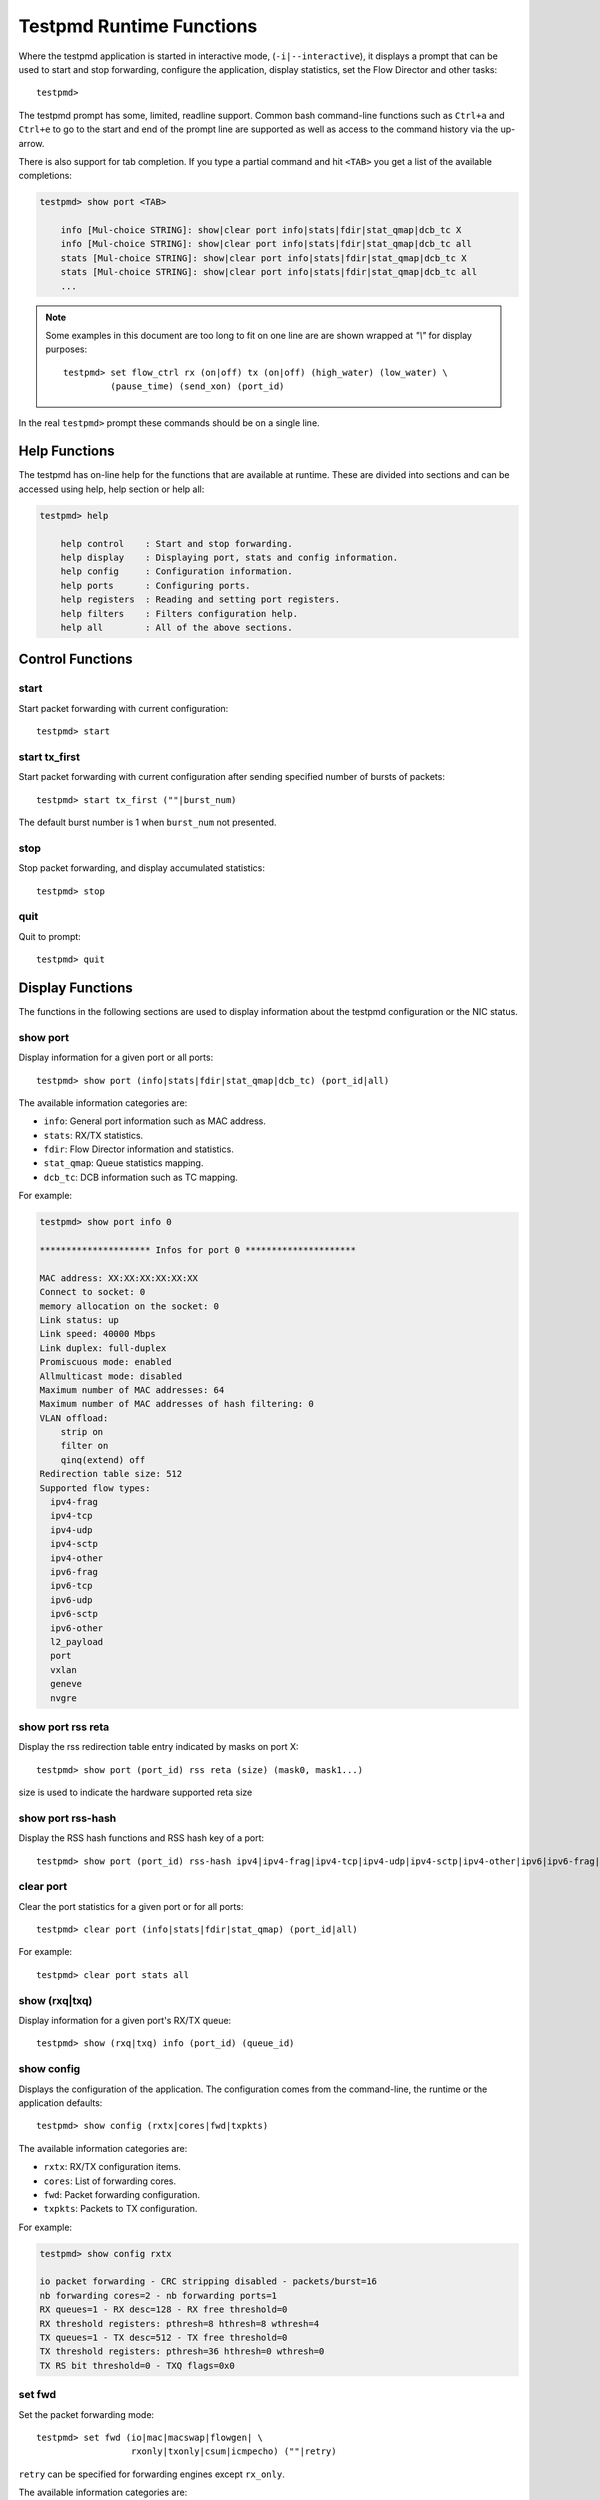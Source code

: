 ..  BSD LICENSE
    Copyright(c) 2010-2015 Intel Corporation. All rights reserved.
    All rights reserved.

    Redistribution and use in source and binary forms, with or without
    modification, are permitted provided that the following conditions
    are met:

    * Redistributions of source code must retain the above copyright
    notice, this list of conditions and the following disclaimer.
    * Redistributions in binary form must reproduce the above copyright
    notice, this list of conditions and the following disclaimer in
    the documentation and/or other materials provided with the
    distribution.
    * Neither the name of Intel Corporation nor the names of its
    contributors may be used to endorse or promote products derived
    from this software without specific prior written permission.

    THIS SOFTWARE IS PROVIDED BY THE COPYRIGHT HOLDERS AND CONTRIBUTORS
    "AS IS" AND ANY EXPRESS OR IMPLIED WARRANTIES, INCLUDING, BUT NOT
    LIMITED TO, THE IMPLIED WARRANTIES OF MERCHANTABILITY AND FITNESS FOR
    A PARTICULAR PURPOSE ARE DISCLAIMED. IN NO EVENT SHALL THE COPYRIGHT
    OWNER OR CONTRIBUTORS BE LIABLE FOR ANY DIRECT, INDIRECT, INCIDENTAL,
    SPECIAL, EXEMPLARY, OR CONSEQUENTIAL DAMAGES (INCLUDING, BUT NOT
    LIMITED TO, PROCUREMENT OF SUBSTITUTE GOODS OR SERVICES; LOSS OF USE,
    DATA, OR PROFITS; OR BUSINESS INTERRUPTION) HOWEVER CAUSED AND ON ANY
    THEORY OF LIABILITY, WHETHER IN CONTRACT, STRICT LIABILITY, OR TORT
    (INCLUDING NEGLIGENCE OR OTHERWISE) ARISING IN ANY WAY OUT OF THE USE
    OF THIS SOFTWARE, EVEN IF ADVISED OF THE POSSIBILITY OF SUCH DAMAGE.

.. _testpmd_runtime:

Testpmd Runtime Functions
=========================

Where the testpmd application is started in interactive mode, (``-i|--interactive``),
it displays a prompt that can be used to start and stop forwarding,
configure the application, display statistics, set the Flow Director and other tasks::

   testpmd>

The testpmd prompt has some, limited, readline support.
Common bash command-line functions such as ``Ctrl+a`` and ``Ctrl+e`` to go to the start and end of the prompt line are supported
as well as access to the command history via the up-arrow.

There is also support for tab completion.
If you type a partial command and hit ``<TAB>`` you get a list of the available completions:

.. code-block:: console

   testpmd> show port <TAB>

       info [Mul-choice STRING]: show|clear port info|stats|fdir|stat_qmap|dcb_tc X
       info [Mul-choice STRING]: show|clear port info|stats|fdir|stat_qmap|dcb_tc all
       stats [Mul-choice STRING]: show|clear port info|stats|fdir|stat_qmap|dcb_tc X
       stats [Mul-choice STRING]: show|clear port info|stats|fdir|stat_qmap|dcb_tc all
       ...


.. note::

   Some examples in this document are too long to fit on one line are are shown wrapped at `"\\"` for display purposes::

      testpmd> set flow_ctrl rx (on|off) tx (on|off) (high_water) (low_water) \
               (pause_time) (send_xon) (port_id)

In the real ``testpmd>`` prompt these commands should be on a single line.

Help Functions
--------------

The testpmd has on-line help for the functions that are available at runtime.
These are divided into sections and can be accessed using help, help section or help all:

.. code-block:: console

   testpmd> help

       help control    : Start and stop forwarding.
       help display    : Displaying port, stats and config information.
       help config     : Configuration information.
       help ports      : Configuring ports.
       help registers  : Reading and setting port registers.
       help filters    : Filters configuration help.
       help all        : All of the above sections.


Control Functions
-----------------

start
~~~~~

Start packet forwarding with current configuration::

   testpmd> start

start tx_first
~~~~~~~~~~~~~~

Start packet forwarding with current configuration after sending specified number of bursts of packets::

   testpmd> start tx_first (""|burst_num)

The default burst number is 1 when ``burst_num`` not presented.

stop
~~~~

Stop packet forwarding, and display accumulated statistics::

   testpmd> stop

quit
~~~~

Quit to prompt::

   testpmd> quit


Display Functions
-----------------

The functions in the following sections are used to display information about the
testpmd configuration or the NIC status.

show port
~~~~~~~~~

Display information for a given port or all ports::

   testpmd> show port (info|stats|fdir|stat_qmap|dcb_tc) (port_id|all)

The available information categories are:

* ``info``: General port information such as MAC address.

* ``stats``: RX/TX statistics.

* ``fdir``: Flow Director information and statistics.

* ``stat_qmap``: Queue statistics mapping.

* ``dcb_tc``: DCB information such as TC mapping.

For example:

.. code-block:: console

   testpmd> show port info 0

   ********************* Infos for port 0 *********************

   MAC address: XX:XX:XX:XX:XX:XX
   Connect to socket: 0
   memory allocation on the socket: 0
   Link status: up
   Link speed: 40000 Mbps
   Link duplex: full-duplex
   Promiscuous mode: enabled
   Allmulticast mode: disabled
   Maximum number of MAC addresses: 64
   Maximum number of MAC addresses of hash filtering: 0
   VLAN offload:
       strip on
       filter on
       qinq(extend) off
   Redirection table size: 512
   Supported flow types:
     ipv4-frag
     ipv4-tcp
     ipv4-udp
     ipv4-sctp
     ipv4-other
     ipv6-frag
     ipv6-tcp
     ipv6-udp
     ipv6-sctp
     ipv6-other
     l2_payload
     port
     vxlan
     geneve
     nvgre

show port rss reta
~~~~~~~~~~~~~~~~~~

Display the rss redirection table entry indicated by masks on port X::

   testpmd> show port (port_id) rss reta (size) (mask0, mask1...)

size is used to indicate the hardware supported reta size

show port rss-hash
~~~~~~~~~~~~~~~~~~

Display the RSS hash functions and RSS hash key of a port::

   testpmd> show port (port_id) rss-hash ipv4|ipv4-frag|ipv4-tcp|ipv4-udp|ipv4-sctp|ipv4-other|ipv6|ipv6-frag|ipv6-tcp|ipv6-udp|ipv6-sctp|ipv6-other|l2-payload|ipv6-ex|ipv6-tcp-ex|ipv6-udp-ex [key]

clear port
~~~~~~~~~~

Clear the port statistics for a given port or for all ports::

   testpmd> clear port (info|stats|fdir|stat_qmap) (port_id|all)

For example::

   testpmd> clear port stats all

show (rxq|txq)
~~~~~~~~~~~~~~

Display information for a given port's RX/TX queue::

   testpmd> show (rxq|txq) info (port_id) (queue_id)

show config
~~~~~~~~~~~

Displays the configuration of the application.
The configuration comes from the command-line, the runtime or the application defaults::

   testpmd> show config (rxtx|cores|fwd|txpkts)

The available information categories are:

* ``rxtx``: RX/TX configuration items.

* ``cores``: List of forwarding cores.

* ``fwd``: Packet forwarding configuration.

* ``txpkts``: Packets to TX configuration.

For example:

.. code-block:: console

   testpmd> show config rxtx

   io packet forwarding - CRC stripping disabled - packets/burst=16
   nb forwarding cores=2 - nb forwarding ports=1
   RX queues=1 - RX desc=128 - RX free threshold=0
   RX threshold registers: pthresh=8 hthresh=8 wthresh=4
   TX queues=1 - TX desc=512 - TX free threshold=0
   TX threshold registers: pthresh=36 hthresh=0 wthresh=0
   TX RS bit threshold=0 - TXQ flags=0x0

set fwd
~~~~~~~

Set the packet forwarding mode::

   testpmd> set fwd (io|mac|macswap|flowgen| \
                     rxonly|txonly|csum|icmpecho) (""|retry)

``retry`` can be specified for forwarding engines except ``rx_only``.

The available information categories are:

* ``io``: Forwards packets "as-is" in I/O mode.
  This is the fastest possible forwarding operation as it does not access packets data.
  This is the default mode.

* ``mac``: Changes the source and the destination Ethernet addresses of packets before forwarding them.

* ``macswap``: MAC swap forwarding mode.
  Swaps the source and the destination Ethernet addresses of packets before forwarding them.

* ``flowgen``: Multi-flow generation mode.
  Originates a number of flows (with varying destination IP addresses), and terminate receive traffic.

* ``rxonly``: Receives packets but doesn't transmit them.

* ``txonly``: Generates and transmits packets without receiving any.

* ``csum``: Changes the checksum field with hardware or software methods depending on the offload flags on the packet.

* ``icmpecho``: Receives a burst of packets, lookup for IMCP echo requests and, if any, send back ICMP echo replies.

* ``ieee1588``: Demonstrate L2 IEEE1588 V2 PTP timestamping for RX and TX. Requires ``CONFIG_RTE_LIBRTE_IEEE1588=y``.

Note: TX timestamping is only available in the "Full Featured" TX path. To force ``testpmd`` into this mode set ``--txqflags=0``.

Example::

   testpmd> set fwd rxonly

   Set rxonly packet forwarding mode


read rxd
~~~~~~~~

Display an RX descriptor for a port RX queue::

   testpmd> read rxd (port_id) (queue_id) (rxd_id)

For example::

   testpmd> read rxd 0 0 4
        0x0000000B - 0x001D0180 / 0x0000000B - 0x001D0180

read txd
~~~~~~~~

Display a TX descriptor for a port TX queue::

   testpmd> read txd (port_id) (queue_id) (txd_id)

For example::

   testpmd> read txd 0 0 4
        0x00000001 - 0x24C3C440 / 0x000F0000 - 0x2330003C


Configuration Functions
-----------------------

The testpmd application can be configured from the runtime as well as from the command-line.

This section details the available configuration functions that are available.

.. note::

   Configuration changes only become active when forwarding is started/restarted.

set default
~~~~~~~~~~~

Reset forwarding to the default configuration::

   testpmd> set default

set verbose
~~~~~~~~~~~

Set the debug verbosity level::

   testpmd> set verbose (level)

Currently the only available levels are 0 (silent except for error) and 1 (fully verbose).

set nbport
~~~~~~~~~~

Set the number of ports used by the application:

set nbport (num)

This is equivalent to the ``--nb-ports`` command-line option.

set nbcore
~~~~~~~~~~

Set the number of cores used by the application::

   testpmd> set nbcore (num)

This is equivalent to the ``--nb-cores`` command-line option.

.. note::

   The number of cores used must not be greater than number of ports used multiplied by the number of queues per port.

set coremask
~~~~~~~~~~~~

Set the forwarding cores hexadecimal mask::

   testpmd> set coremask (mask)

This is equivalent to the ``--coremask`` command-line option.

.. note::

   The master lcore is reserved for command line parsing only and cannot be masked on for packet forwarding.

set portmask
~~~~~~~~~~~~

Set the forwarding ports hexadecimal mask::

   testpmd> set portmask (mask)

This is equivalent to the ``--portmask`` command-line option.

set burst
~~~~~~~~~

Set number of packets per burst::

   testpmd> set burst (num)

This is equivalent to the ``--burst command-line`` option.

When retry is enabled, the transmit delay time and number of retries can also be set::

   testpmd> set burst tx delay (microseconds) retry (num)

set txpkts
~~~~~~~~~~

Set the length of each segment of the TX-ONLY packets::

   testpmd> set txpkts (x[,y]*)

Where x[,y]* represents a CSV list of values, without white space.

set txsplit
~~~~~~~~~~~

Set the split policy for the TX packets, applicable for TX-ONLY and CSUM forwarding modes::

   testpmd> set txsplit (off|on|rand)

Where:

* ``off`` disable packet copy & split for CSUM mode.

* ``on`` split outgoing packet into multiple segments. Size of each segment
  and number of segments per packet is determined by ``set txpkts`` command
  (see above).

* ``rand`` same as 'on', but number of segments per each packet is a random value between 1 and total number of segments.

set corelist
~~~~~~~~~~~~

Set the list of forwarding cores::

   testpmd> set corelist (x[,y]*)

For example, to change the forwarding cores:

.. code-block:: console

   testpmd> set corelist 3,1
   testpmd> show config fwd

   io packet forwarding - ports=2 - cores=2 - streams=2 - NUMA support disabled
   Logical Core 3 (socket 0) forwards packets on 1 streams:
   RX P=0/Q=0 (socket 0) -> TX P=1/Q=0 (socket 0) peer=02:00:00:00:00:01
   Logical Core 1 (socket 0) forwards packets on 1 streams:
   RX P=1/Q=0 (socket 0) -> TX P=0/Q=0 (socket 0) peer=02:00:00:00:00:00

.. note::

   The cores are used in the same order as specified on the command line.

set portlist
~~~~~~~~~~~~

Set the list of forwarding ports::

   testpmd> set portlist (x[,y]*)

For example, to change the port forwarding:

.. code-block:: console

   testpmd> set portlist 0,2,1,3
   testpmd> show config fwd

   io packet forwarding - ports=4 - cores=1 - streams=4
   Logical Core 3 (socket 0) forwards packets on 4 streams:
   RX P=0/Q=0 (socket 0) -> TX P=2/Q=0 (socket 0) peer=02:00:00:00:00:01
   RX P=2/Q=0 (socket 0) -> TX P=0/Q=0 (socket 0) peer=02:00:00:00:00:00
   RX P=1/Q=0 (socket 0) -> TX P=3/Q=0 (socket 0) peer=02:00:00:00:00:03
   RX P=3/Q=0 (socket 0) -> TX P=1/Q=0 (socket 0) peer=02:00:00:00:00:02

vlan set strip
~~~~~~~~~~~~~~

Set the VLAN strip on a port::

   testpmd> vlan set strip (on|off) (port_id)

vlan set stripq
~~~~~~~~~~~~~~~

Set the VLAN strip for a queue on a port::

   testpmd> vlan set stripq (on|off) (port_id,queue_id)

vlan set filter
~~~~~~~~~~~~~~~

Set the VLAN filter on a port::

   testpmd> vlan set filter (on|off) (port_id)

vlan set qinq
~~~~~~~~~~~~~

Set the VLAN QinQ (extended queue in queue) on for a port::

   testpmd> vlan set qinq (on|off) (port_id)

vlan set tpid
~~~~~~~~~~~~~

Set the inner or outer VLAN TPID for packet filtering on a port::

   testpmd> vlan set (inner|outer) tpid (value) (port_id)

.. note::

   TPID value must be a 16-bit number (value <= 65536).

rx_vlan add
~~~~~~~~~~~

Add a VLAN ID, or all identifiers, to the set of VLAN identifiers filtered by port ID::

   testpmd> rx_vlan add (vlan_id|all) (port_id)

.. note::

   VLAN filter must be set on that port. VLAN ID < 4096.
   Depending on the NIC used, number of vlan_ids may be limited to the maximum entries
   in VFTA table. This is important if enabling all vlan_ids.

rx_vlan rm
~~~~~~~~~~

Remove a VLAN ID, or all identifiers, from the set of VLAN identifiers filtered by port ID::

   testpmd> rx_vlan rm (vlan_id|all) (port_id)

rx_vlan add (for VF)
~~~~~~~~~~~~~~~~~~~~

Add a VLAN ID, to the set of VLAN identifiers filtered for VF(s) for port ID::

   testpmd> rx_vlan add (vlan_id) port (port_id) vf (vf_mask)

rx_vlan rm (for VF)
~~~~~~~~~~~~~~~~~~~

Remove a VLAN ID, from the set of VLAN identifiers filtered for VF(s) for port ID::

   testpmd> rx_vlan rm (vlan_id) port (port_id) vf (vf_mask)

tunnel_filter add
~~~~~~~~~~~~~~~~~

Add a tunnel filter on a port::

   testpmd> tunnel_filter add (port_id) (outer_mac) (inner_mac) (ip_addr) \
            (inner_vlan) (vxlan|nvgre|ipingre) (imac-ivlan|imac-ivlan-tenid|\
            imac-tenid|imac|omac-imac-tenid|oip|iip) (tenant_id) (queue_id)

The available information categories are:

* ``vxlan``: Set tunnel type as VXLAN.

* ``nvgre``: Set tunnel type as NVGRE.

* ``ipingre``: Set tunnel type as IP-in-GRE.

* ``imac-ivlan``: Set filter type as Inner MAC and VLAN.

* ``imac-ivlan-tenid``: Set filter type as Inner MAC, VLAN and tenant ID.

* ``imac-tenid``: Set filter type as Inner MAC and tenant ID.

* ``imac``: Set filter type as Inner MAC.

* ``omac-imac-tenid``: Set filter type as Outer MAC, Inner MAC and tenant ID.

* ``oip``: Set filter type as Outer IP.

* ``iip``: Set filter type as Inner IP.

Example::

   testpmd> tunnel_filter add 0 68:05:CA:28:09:82 00:00:00:00:00:00 \
            192.168.2.2 0 ipingre oip 1 1

   Set an IP-in-GRE tunnel on port 0, and the filter type is Outer IP.

tunnel_filter remove
~~~~~~~~~~~~~~~~~~~~

Remove a tunnel filter on a port::

   testpmd> tunnel_filter rm (port_id) (outer_mac) (inner_mac) (ip_addr) \
            (inner_vlan) (vxlan|nvgre|ipingre) (imac-ivlan|imac-ivlan-tenid|\
            imac-tenid|imac|omac-imac-tenid|oip|iip) (tenant_id) (queue_id)

rx_vxlan_port add
~~~~~~~~~~~~~~~~~

Add an UDP port for VXLAN packet filter on a port::

   testpmd> rx_vxlan_port add (udp_port) (port_id)

rx_vxlan_port remove
~~~~~~~~~~~~~~~~~~~~

Remove an UDP port for VXLAN packet filter on a port::

   testpmd> rx_vxlan_port rm (udp_port) (port_id)

tx_vlan set
~~~~~~~~~~~

Set hardware insertion of VLAN IDs in packets sent on a port::

   testpmd> tx_vlan set (port_id) vlan_id[, vlan_id_outer]

For example, set a single VLAN ID (5) insertion on port 0::

   tx_vlan set 0 5

Or, set double VLAN ID (inner: 2, outer: 3) insertion on port 1::

   tx_vlan set 1 2 3


tx_vlan set pvid
~~~~~~~~~~~~~~~~

Set port based hardware insertion of VLAN ID in packets sent on a port::

   testpmd> tx_vlan set pvid (port_id) (vlan_id) (on|off)

tx_vlan reset
~~~~~~~~~~~~~

Disable hardware insertion of a VLAN header in packets sent on a port::

   testpmd> tx_vlan reset (port_id)

csum set
~~~~~~~~

Select hardware or software calculation of the checksum when
transmitting a packet using the ``csum`` forwarding engine::

   testpmd> csum set (ip|udp|tcp|sctp|outer-ip) (hw|sw) (port_id)

Where:

* ``ip|udp|tcp|sctp`` always relate to  the inner layer.

* ``outer-ip`` relates to the outer IP layer (only for IPv4) in the case where the packet is recognized
  as a tunnel packet by the forwarding engine (vxlan, gre and ipip are
  supported). See also the ``csum parse-tunnel`` command.

.. note::

   Check the NIC Datasheet for hardware limits.

csum parse-tunnel
~~~~~~~~~~~~~~~~~

Define how tunneled packets should be handled by the csum forward
engine::

   testpmd> csum parse-tunnel (on|off) (tx_port_id)

If enabled, the csum forward engine will try to recognize supported
tunnel headers (vxlan, gre, ipip).

If disabled, treat tunnel packets as non-tunneled packets (a inner
header is handled as a packet payload).

.. note::

   The port argument is the TX port like in the ``csum set`` command.

Example:

Consider a packet in packet like the following::

   eth_out/ipv4_out/udp_out/vxlan/eth_in/ipv4_in/tcp_in

* If parse-tunnel is enabled, the ``ip|udp|tcp|sctp`` parameters of ``csum set``
  command relate to the inner headers (here ``ipv4_in`` and ``tcp_in``), and the
  ``outer-ip parameter`` relates to the outer headers (here ``ipv4_out``).

* If parse-tunnel is disabled, the ``ip|udp|tcp|sctp`` parameters of ``csum  set``
   command relate to the outer headers, here ``ipv4_out`` and ``udp_out``.

csum show
~~~~~~~~~

Display tx checksum offload configuration::

   testpmd> csum show (port_id)

tso set
~~~~~~~

Enable TCP Segmentation Offload (TSO) in the ``csum`` forwarding engine::

   testpmd> tso set (segsize) (port_id)

.. note::

   Check the NIC datasheet for hardware limits.

tso show
~~~~~~~~

Display the status of TCP Segmentation Offload::

   testpmd> tso show (port_id)

mac_addr add
~~~~~~~~~~~~

Add an alternative MAC address to a port::

   testpmd> mac_addr add (port_id) (XX:XX:XX:XX:XX:XX)

mac_addr remove
~~~~~~~~~~~~~~~

Remove a MAC address from a port::

   testpmd> mac_addr remove (port_id) (XX:XX:XX:XX:XX:XX)

mac_addr add(for VF)
~~~~~~~~~~~~~~~~~~~~

Add an alternative MAC address for a VF to a port::

   testpmd> mac_add add port (port_id) vf (vf_id) (XX:XX:XX:XX:XX:XX)

set port-uta
~~~~~~~~~~~~

Set the unicast hash filter(s) on/off for a port::

   testpmd> set port (port_id) uta (XX:XX:XX:XX:XX:XX|all) (on|off)

set promisc
~~~~~~~~~~~

Set the promiscuous mode on for a port or for all ports.
In promiscuous mode packets are not dropped if they aren't for the specified MAC address::

   testpmd> set promisc (port_id|all) (on|off)

set allmulti
~~~~~~~~~~~~

Set the allmulti mode for a port or for all ports::

   testpmd> set allmulti (port_id|all) (on|off)

Same as the ifconfig (8) option. Controls how multicast packets are handled.

set flow_ctrl rx
~~~~~~~~~~~~~~~~

Set the link flow control parameter on a port::

   testpmd> set flow_ctrl rx (on|off) tx (on|off) (high_water) (low_water) \
            (pause_time) (send_xon) mac_ctrl_frame_fwd (on|off) \
	    autoneg (on|off) (port_id)

Where:

* ``high_water`` (integer): High threshold value to trigger XOFF.

* ``low_water`` (integer): Low threshold value to trigger XON.

* ``pause_time`` (integer): Pause quota in the Pause frame.

* ``send_xon`` (0/1): Send XON frame.

* ``mac_ctrl_frame_fwd``: Enable receiving MAC control frames.

* ``autoneg``: Change the auto-negotiation para mete.

set pfc_ctrl rx
~~~~~~~~~~~~~~~

Set the priority flow control parameter on a port::

   testpmd> set pfc_ctrl rx (on|off) tx (on|off) (high_water) (low_water) \
            (pause_time) (priority) (port_id)

Where:

* ``high_water`` (integer): High threshold value.

* ``low_water`` (integer): Low threshold value.

* ``pause_time`` (integer): Pause quota in the Pause frame.

* ``priority`` (0-7): VLAN User Priority.

set stat_qmap
~~~~~~~~~~~~~

Set statistics mapping (qmapping 0..15) for RX/TX queue on port::

   testpmd> set stat_qmap (tx|rx) (port_id) (queue_id) (qmapping)

For example, to set rx queue 2 on port 0 to mapping 5::

   testpmd>set stat_qmap rx 0 2 5

set port - rx/tx (for VF)
~~~~~~~~~~~~~~~~~~~~~~~~~

Set VF receive/transmit from a port::

   testpmd> set port (port_id) vf (vf_id) (rx|tx) (on|off)

set port - mac address filter (for VF)
~~~~~~~~~~~~~~~~~~~~~~~~~~~~~~~~~~~~~~

Add/Remove unicast or multicast MAC addr filter for a VF::

   testpmd> set port (port_id) vf (vf_id) (mac_addr) \
            (exact-mac|exact-mac-vlan|hashmac|hashmac-vlan) (on|off)

set port - rx mode(for VF)
~~~~~~~~~~~~~~~~~~~~~~~~~~

Set the VF receive mode of a port::

   testpmd> set port (port_id) vf (vf_id) \
            rxmode (AUPE|ROPE|BAM|MPE) (on|off)

The available receive modes are:

* ``AUPE``: Accepts untagged VLAN.

* ``ROPE``: Accepts unicast hash.

* ``BAM``: Accepts broadcast packets.

* ``MPE``: Accepts all multicast packets.

set port - tx_rate (for Queue)
~~~~~~~~~~~~~~~~~~~~~~~~~~~~~~

Set TX rate limitation for a queue on a port::

   testpmd> set port (port_id) queue (queue_id) rate (rate_value)

set port - tx_rate (for VF)
~~~~~~~~~~~~~~~~~~~~~~~~~~~

Set TX rate limitation for queues in VF on a port::

   testpmd> set port (port_id) vf (vf_id) rate (rate_value) queue_mask (queue_mask)

set port - mirror rule
~~~~~~~~~~~~~~~~~~~~~~

Set pool or vlan type mirror rule for a port::

   testpmd> set port (port_id) mirror-rule (rule_id) \
            (pool-mirror-up|pool-mirror-down|vlan-mirror) \
            (poolmask|vlanid[,vlanid]*) dst-pool (pool_id) (on|off)

Set link mirror rule for a port::

   testpmd> set port (port_id) mirror-rule (rule_id) \
           (uplink-mirror|downlink-mirror) dst-pool (pool_id) (on|off)

For example to enable mirror traffic with vlan 0,1 to pool 0::

   set port 0 mirror-rule 0 vlan-mirror 0,1 dst-pool 0 on

reset port - mirror rule
~~~~~~~~~~~~~~~~~~~~~~~~

Reset a mirror rule for a port::

   testpmd> reset port (port_id) mirror-rule (rule_id)

set flush_rx
~~~~~~~~~~~~

Set the flush on RX streams before forwarding.
The default is flush ``on``.
Mainly used with PCAP drivers to turn off the default behavior of flushing the first 512 packets on RX streams::

   testpmd> set flush_rx off

set bypass mode
~~~~~~~~~~~~~~~

Set the bypass mode for the lowest port on bypass enabled NIC::

   testpmd> set bypass mode (normal|bypass|isolate) (port_id)

set bypass event
~~~~~~~~~~~~~~~~

Set the event required to initiate specified bypass mode for the lowest port on a bypass enabled::

   testpmd> set bypass event (timeout|os_on|os_off|power_on|power_off) \
            mode (normal|bypass|isolate) (port_id)

Where:

* ``timeout``: Enable bypass after watchdog timeout.

* ``os_on``: Enable bypass when OS/board is powered on.

* ``os_off``: Enable bypass when OS/board is powered off.

* ``power_on``: Enable bypass when power supply is turned on.

* ``power_off``: Enable bypass when power supply is turned off.


set bypass timeout
~~~~~~~~~~~~~~~~~~

Set the bypass watchdog timeout to ``n`` seconds where 0 = instant::

   testpmd> set bypass timeout (0|1.5|2|3|4|8|16|32)

show bypass config
~~~~~~~~~~~~~~~~~~

Show the bypass configuration for a bypass enabled NIC using the lowest port on the NIC::

   testpmd> show bypass config (port_id)

set link up
~~~~~~~~~~~

Set link up for a port::

   testpmd> set link-up port (port id)

set link down
~~~~~~~~~~~~~

Set link down for a port::

   testpmd> set link-down port (port id)

E-tag set
~~~~~~~~~

Enable E-tag insertion for a VF on a port::

   testpmd> E-tag set insertion on port-tag-id (value) port (port_id) vf (vf_id)

Disable E-tag insertion for a VF on a port::

   testpmd> E-tag set insertion off port (port_id) vf (vf_id)

Enable/disable E-tag stripping on a port::

   testpmd> E-tag set stripping (on|off) port (port_id)

Enable/disable E-tag based forwarding on a port::

   testpmd> E-tag set forwarding (on|off) port (port_id)

Add an E-tag forwarding filter on a port::

   testpmd> E-tag set filter add e-tag-id (value) dst-pool (pool_id) port (port_id)

Delete an E-tag forwarding filter on a port::
   testpmd> E-tag set filter del e-tag-id (value) port (port_id)


Port Functions
--------------

The following sections show functions for configuring ports.

.. note::

   Port configuration changes only become active when forwarding is started/restarted.

port attach
~~~~~~~~~~~

Attach a port specified by pci address or virtual device args::

   testpmd> port attach (identifier)

To attach a new pci device, the device should be recognized by kernel first.
Then it should be moved under DPDK management.
Finally the port can be attached to testpmd.

For example, to move a pci device using ixgbe under DPDK management:

.. code-block:: console

   # Check the status of the available devices.
   ./tools/dpdk_nic_bind.py --status

   Network devices using DPDK-compatible driver
   ============================================
   <none>

   Network devices using kernel driver
   ===================================
   0000:0a:00.0 '82599ES 10-Gigabit' if=eth2 drv=ixgbe unused=


   # Bind the device to igb_uio.
   sudo ./tools/dpdk_nic_bind.py -b igb_uio 0000:0a:00.0


   # Recheck the status of the devices.
   ./tools/dpdk_nic_bind.py --status
   Network devices using DPDK-compatible driver
   ============================================
   0000:0a:00.0 '82599ES 10-Gigabit' drv=igb_uio unused=

To attach a port created by virtual device, above steps are not needed.

For example, to attach a port whose pci address is 0000:0a:00.0.

.. code-block:: console

   testpmd> port attach 0000:0a:00.0
   Attaching a new port...
   EAL: PCI device 0000:0a:00.0 on NUMA socket -1
   EAL:   probe driver: 8086:10fb rte_ixgbe_pmd
   EAL:   PCI memory mapped at 0x7f83bfa00000
   EAL:   PCI memory mapped at 0x7f83bfa80000
   PMD: eth_ixgbe_dev_init(): MAC: 2, PHY: 18, SFP+: 5
   PMD: eth_ixgbe_dev_init(): port 0 vendorID=0x8086 deviceID=0x10fb
   Port 0 is attached. Now total ports is 1
   Done

For example, to attach a port created by pcap PMD.

.. code-block:: console

   testpmd> port attach eth_pcap0
   Attaching a new port...
   PMD: Initializing pmd_pcap for eth_pcap0
   PMD: Creating pcap-backed ethdev on numa socket 0
   Port 0 is attached. Now total ports is 1
   Done

In this case, identifier is ``eth_pcap0``.
This identifier format is the same as ``--vdev`` format of DPDK applications.

For example, to re-attach a bonded port which has been previously detached,
the mode and slave parameters must be given.

.. code-block:: console

   testpmd> port attach eth_bond_0,mode=0,slave=1
   Attaching a new port...
   EAL: Initializing pmd_bond for eth_bond_0
   EAL: Create bonded device eth_bond_0 on port 0 in mode 0 on socket 0.
   Port 0 is attached. Now total ports is 1
   Done


port detach
~~~~~~~~~~~

Detach a specific port::

   testpmd> port detach (port_id)

Before detaching a port, the port should be stopped and closed.

For example, to detach a pci device port 0.

.. code-block:: console

   testpmd> port stop 0
   Stopping ports...
   Done
   testpmd> port close 0
   Closing ports...
   Done

   testpmd> port detach 0
   Detaching a port...
   EAL: PCI device 0000:0a:00.0 on NUMA socket -1
   EAL:   remove driver: 8086:10fb rte_ixgbe_pmd
   EAL:   PCI memory unmapped at 0x7f83bfa00000
   EAL:   PCI memory unmapped at 0x7f83bfa80000
   Done


For example, to detach a virtual device port 0.

.. code-block:: console

   testpmd> port stop 0
   Stopping ports...
   Done
   testpmd> port close 0
   Closing ports...
   Done

   testpmd> port detach 0
   Detaching a port...
   PMD: Closing pcap ethdev on numa socket 0
   Port 'eth_pcap0' is detached. Now total ports is 0
   Done

To remove a pci device completely from the system, first detach the port from testpmd.
Then the device should be moved under kernel management.
Finally the device can be removed using kernel pci hotplug functionality.

For example, to move a pci device under kernel management:

.. code-block:: console

   sudo ./tools/dpdk_nic_bind.py -b ixgbe 0000:0a:00.0

   ./tools/dpdk_nic_bind.py --status

   Network devices using DPDK-compatible driver
   ============================================
   <none>

   Network devices using kernel driver
   ===================================
   0000:0a:00.0 '82599ES 10-Gigabit' if=eth2 drv=ixgbe unused=igb_uio

To remove a port created by a virtual device, above steps are not needed.

port start
~~~~~~~~~~

Start all ports or a specific port::

   testpmd> port start (port_id|all)

port stop
~~~~~~~~~

Stop all ports or a specific port::

   testpmd> port stop (port_id|all)

port close
~~~~~~~~~~

Close all ports or a specific port::

   testpmd> port close (port_id|all)

port start/stop queue
~~~~~~~~~~~~~~~~~~~~~

Start/stop a rx/tx queue on a specific port::

   testpmd> port (port_id) (rxq|txq) (queue_id) (start|stop)

Only take effect when port is started.

port config - speed
~~~~~~~~~~~~~~~~~~~

Set the speed and duplex mode for all ports or a specific port::

   testpmd> port config (port_id|all) speed (10|100|1000|10000|40000|100000|auto) \
            duplex (half|full|auto)

port config - queues/descriptors
~~~~~~~~~~~~~~~~~~~~~~~~~~~~~~~~

Set number of queues/descriptors for rxq, txq, rxd and txd::

   testpmd> port config all (rxq|txq|rxd|txd) (value)

This is equivalent to the ``--rxq``, ``--txq``, ``--rxd`` and ``--txd`` command-line options.

port config - max-pkt-len
~~~~~~~~~~~~~~~~~~~~~~~~~

Set the maximum packet length::

   testpmd> port config all max-pkt-len (value)

This is equivalent to the ``--max-pkt-len`` command-line option.

port config - CRC Strip
~~~~~~~~~~~~~~~~~~~~~~~

Set hardware CRC stripping on or off for all ports::

   testpmd> port config all crc-strip (on|off)

CRC stripping is off by default.

The ``on`` option is equivalent to the ``--crc-strip`` command-line option.

port config - scatter
~~~~~~~~~~~~~~~~~~~~~~~

Set RX scatter mode on or off for all ports::

   testpmd> port config all scatter (on|off)

RX scatter mode is off by default.

The ``on`` option is equivalent to the ``--enable-scatter`` command-line option.

port config - TX queue flags
~~~~~~~~~~~~~~~~~~~~~~~~~~~~~~

Set a hexadecimal bitmap of TX queue flags for all ports::

   testpmd> port config all txqflags value

This command is equivalent to the ``--txqflags`` command-line option.

port config - RX Checksum
~~~~~~~~~~~~~~~~~~~~~~~~~

Set hardware RX checksum offload to on or off for all ports::

   testpmd> port config all rx-cksum (on|off)

Checksum offload is off by default.

The ``on`` option is equivalent to the ``--enable-rx-cksum`` command-line option.

port config - VLAN
~~~~~~~~~~~~~~~~~~

Set hardware VLAN on or off for all ports::

   testpmd> port config all hw-vlan (on|off)

Hardware VLAN is on by default.

The ``off`` option is equivalent to the ``--disable-hw-vlan`` command-line option.

port config - VLAN filter
~~~~~~~~~~~~~~~~~~~~~~~~~

Set hardware VLAN filter on or off for all ports::

   testpmd> port config all hw-vlan-filter (on|off)

Hardware VLAN filter is on by default.

The ``off`` option is equivalent to the ``--disable-hw-vlan-filter`` command-line option.

port config - VLAN strip
~~~~~~~~~~~~~~~~~~~~~~~~

Set hardware VLAN strip on or off for all ports::

   testpmd> port config all hw-vlan-strip (on|off)

Hardware VLAN strip is on by default.

The ``off`` option is equivalent to the ``--disable-hw-vlan-strip`` command-line option.

port config - VLAN extend
~~~~~~~~~~~~~~~~~~~~~~~~~

Set hardware VLAN extend on or off for all ports::

   testpmd> port config all hw-vlan-extend (on|off)

Hardware VLAN extend is off by default.

The ``off`` option is equivalent to the ``--disable-hw-vlan-extend`` command-line option.

port config - Drop Packets
~~~~~~~~~~~~~~~~~~~~~~~~~~

Set packet drop for packets with no descriptors on or off for all ports::

   testpmd> port config all drop-en (on|off)

Packet dropping for packets with no descriptors is off by default.

The ``on`` option is equivalent to the ``--enable-drop-en`` command-line option.

port config - RSS
~~~~~~~~~~~~~~~~~

Set the RSS (Receive Side Scaling) mode on or off::

   testpmd> port config all rss (all|ip|tcp|udp|sctp|ether|port|vxlan|geneve|nvgre|none)

RSS is on by default.

The ``none`` option is equivalent to the ``--disable-rss`` command-line option.

port config - RSS Reta
~~~~~~~~~~~~~~~~~~~~~~

Set the RSS (Receive Side Scaling) redirection table::

   testpmd> port config all rss reta (hash,queue)[,(hash,queue)]

port config - DCB
~~~~~~~~~~~~~~~~~

Set the DCB mode for an individual port::

   testpmd> port config (port_id) dcb vt (on|off) (traffic_class) pfc (on|off)

The traffic class should be 4 or 8.

port config - Burst
~~~~~~~~~~~~~~~~~~~

Set the number of packets per burst::

   testpmd> port config all burst (value)

This is equivalent to the ``--burst`` command-line option.

port config - Threshold
~~~~~~~~~~~~~~~~~~~~~~~

Set thresholds for TX/RX queues::

   testpmd> port config all (threshold) (value)

Where the threshold type can be:

* ``txpt:`` Set the prefetch threshold register of the TX rings, 0 <= value <= 255.

* ``txht:`` Set the host threshold register of the TX rings, 0 <= value <= 255.

* ``txwt:`` Set the write-back threshold register of the TX rings, 0 <= value <= 255.

* ``rxpt:`` Set the prefetch threshold register of the RX rings, 0 <= value <= 255.

* ``rxht:`` Set the host threshold register of the RX rings, 0 <= value <= 255.

* ``rxwt:`` Set the write-back threshold register of the RX rings, 0 <= value <= 255.

* ``txfreet:`` Set the transmit free threshold of the TX rings, 0 <= value <= txd.

* ``rxfreet:`` Set the transmit free threshold of the RX rings, 0 <= value <= rxd.

* ``txrst:`` Set the transmit RS bit threshold of TX rings, 0 <= value <= txd.

These threshold options are also available from the command-line.

port config - E-tag
~~~~~~~~~~~~~~~~~~~

Set the value of ether-type for E-tag::

   testpmd> port config (port_id|all) l2-tunnel E-tag ether-type (value)

Enable/disable the E-tag support::

   testpmd> port config (port_id|all) l2-tunnel E-tag (enable|disable)


Link Bonding Functions
----------------------

The Link Bonding functions make it possible to dynamically create and
manage link bonding devices from within testpmd interactive prompt.

create bonded device
~~~~~~~~~~~~~~~~~~~~

Create a new bonding device::

   testpmd> create bonded device (mode) (socket)

For example, to create a bonded device in mode 1 on socket 0::

   testpmd> create bonded 1 0
   created new bonded device (port X)

add bonding slave
~~~~~~~~~~~~~~~~~

Adds Ethernet device to a Link Bonding device::

   testpmd> add bonding slave (slave id) (port id)

For example, to add Ethernet device (port 6) to a Link Bonding device (port 10)::

   testpmd> add bonding slave 6 10


remove bonding slave
~~~~~~~~~~~~~~~~~~~~

Removes an Ethernet slave device from a Link Bonding device::

   testpmd> remove bonding slave (slave id) (port id)

For example, to remove Ethernet slave device (port 6) to a Link Bonding device (port 10)::

   testpmd> remove bonding slave 6 10

set bonding mode
~~~~~~~~~~~~~~~~

Set the Link Bonding mode of a Link Bonding device::

   testpmd> set bonding mode (value) (port id)

For example, to set the bonding mode of a Link Bonding device (port 10) to broadcast (mode 3)::

   testpmd> set bonding mode 3 10

set bonding primary
~~~~~~~~~~~~~~~~~~~

Set an Ethernet slave device as the primary device on a Link Bonding device::

   testpmd> set bonding primary (slave id) (port id)

For example, to set the Ethernet slave device (port 6) as the primary port of a Link Bonding device (port 10)::

   testpmd> set bonding primary 6 10

set bonding mac
~~~~~~~~~~~~~~~

Set the MAC address of a Link Bonding device::

   testpmd> set bonding mac (port id) (mac)

For example, to set the MAC address of a Link Bonding device (port 10) to 00:00:00:00:00:01::

   testpmd> set bonding mac 10 00:00:00:00:00:01

set bonding xmit_balance_policy
~~~~~~~~~~~~~~~~~~~~~~~~~~~~~~~

Set the transmission policy for a Link Bonding device when it is in Balance XOR mode::

   testpmd> set bonding xmit_balance_policy (port_id) (l2|l23|l34)

For example, set a Link Bonding device (port 10) to use a balance policy of layer 3+4 (IP addresses & UDP ports)::

   testpmd> set bonding xmit_balance_policy 10 l34


set bonding mon_period
~~~~~~~~~~~~~~~~~~~~~~

Set the link status monitoring polling period in milliseconds for a bonding device.

This adds support for PMD slave devices which do not support link status interrupts.
When the mon_period is set to a value greater than 0 then all PMD's which do not support
link status ISR will be queried every polling interval to check if their link status has changed::

   testpmd> set bonding mon_period (port_id) (value)

For example, to set the link status monitoring polling period of bonded device (port 5) to 150ms::

   testpmd> set bonding mon_period 5 150


show bonding config
~~~~~~~~~~~~~~~~~~~

Show the current configuration of a Link Bonding device::

   testpmd> show bonding config (port id)

For example,
to show the configuration a Link Bonding device (port 9) with 3 slave devices (1, 3, 4)
in balance mode with a transmission policy of layer 2+3::

   testpmd> show bonding config 9
        Bonding mode: 2
        Balance Xmit Policy: BALANCE_XMIT_POLICY_LAYER23
        Slaves (3): [1 3 4]
        Active Slaves (3): [1 3 4]
        Primary: [3]


Register Functions
------------------

The Register Functions can be used to read from and write to registers on the network card referenced by a port number.
This is mainly useful for debugging purposes.
Reference should be made to the appropriate datasheet for the network card for details on the register addresses
and fields that can be accessed.

read reg
~~~~~~~~

Display the value of a port register::

   testpmd> read reg (port_id) (address)

For example, to examine the Flow Director control register (FDIRCTL, 0x0000EE000) on an Intel 82599 10 GbE Controller::

   testpmd> read reg 0 0xEE00
   port 0 PCI register at offset 0xEE00: 0x4A060029 (1241907241)

read regfield
~~~~~~~~~~~~~

Display a port register bit field::

   testpmd> read regfield (port_id) (address) (bit_x) (bit_y)

For example, reading the lowest two bits from the register in the example above::

   testpmd> read regfield 0 0xEE00 0 1
   port 0 PCI register at offset 0xEE00: bits[0, 1]=0x1 (1)

read regbit
~~~~~~~~~~~

Display a single port register bit::

   testpmd> read regbit (port_id) (address) (bit_x)

For example, reading the lowest bit from the register in the example above::

   testpmd> read regbit 0 0xEE00 0
   port 0 PCI register at offset 0xEE00: bit 0=1

write reg
~~~~~~~~~

Set the value of a port register::

   testpmd> write reg (port_id) (address) (value)

For example, to clear a register::

   testpmd> write reg 0 0xEE00 0x0
   port 0 PCI register at offset 0xEE00: 0x00000000 (0)

write regfield
~~~~~~~~~~~~~~

Set bit field of a port register::

   testpmd> write regfield (port_id) (address) (bit_x) (bit_y) (value)

For example, writing to the register cleared in the example above::

   testpmd> write regfield 0 0xEE00 0 1 2
   port 0 PCI register at offset 0xEE00: 0x00000002 (2)

write regbit
~~~~~~~~~~~~

Set single bit value of a port register::

   testpmd> write regbit (port_id) (address) (bit_x) (value)

For example, to set the high bit in the register from the example above::

   testpmd> write regbit 0 0xEE00 31 1
   port 0 PCI register at offset 0xEE00: 0x8000000A (2147483658)


Filter Functions
----------------

This section details the available filter functions that are available.

ethertype_filter
~~~~~~~~~~~~~~~~~~~~

Add or delete a L2 Ethertype filter, which identify packets by their L2 Ethertype mainly assign them to a receive queue::

   ethertype_filter (port_id) (add|del) (mac_addr|mac_ignr) (mac_address) \
                    ethertype (ether_type) (drop|fwd) queue (queue_id)

The available information parameters are:

* ``port_id``: The port which the Ethertype filter assigned on.

* ``mac_addr``: Compare destination mac address.

* ``mac_ignr``: Ignore destination mac address match.

* ``mac_address``: Destination mac address to match.

* ``ether_type``: The EtherType value want to match,
  for example 0x0806 for ARP packet. 0x0800 (IPv4) and 0x86DD (IPv6) are invalid.

* ``queue_id``: The receive queue associated with this EtherType filter.
  It is meaningless when deleting or dropping.

Example, to add/remove an ethertype filter rule::

   testpmd> ethertype_filter 0 add mac_ignr 00:11:22:33:44:55 \
                             ethertype 0x0806 fwd queue 3

   testpmd> ethertype_filter 0 del mac_ignr 00:11:22:33:44:55 \
                             ethertype 0x0806 fwd queue 3

2tuple_filter
~~~~~~~~~~~~~~~~~

Add or delete a 2-tuple filter,
which identifies packets by specific protocol and destination TCP/UDP port
and forwards packets into one of the receive queues::

   2tuple_filter (port_id) (add|del) dst_port (dst_port_value) \
                 protocol (protocol_value) mask (mask_value) \
                 tcp_flags (tcp_flags_value) priority (prio_value) \
                 queue (queue_id)

The available information parameters are:

* ``port_id``: The port which the 2-tuple filter assigned on.

* ``dst_port_value``: Destination port in L4.

* ``protocol_value``: IP L4 protocol.

* ``mask_value``: Participates in the match or not by bit for field above, 1b means participate.

* ``tcp_flags_value``: TCP control bits. The non-zero value is invalid, when the pro_value is not set to 0x06 (TCP).

* ``prio_value``: Priority of this filter.

* ``queue_id``: The receive queue associated with this 2-tuple filter.

Example, to add/remove an 2tuple filter rule::

   testpmd> 2tuple_filter 0 add dst_port 32 protocol 0x06 mask 0x03 \
                          tcp_flags 0x02 priority 3 queue 3

   testpmd> 2tuple_filter 0 del dst_port 32 protocol 0x06 mask 0x03 \
                          tcp_flags 0x02 priority 3 queue 3

5tuple_filter
~~~~~~~~~~~~~~~~~

Add or delete a 5-tuple filter,
which consists of a 5-tuple (protocol, source and destination IP addresses, source and destination TCP/UDP/SCTP port)
and routes packets into one of the receive queues::

   5tuple_filter (port_id) (add|del) dst_ip (dst_address) src_ip \
                 (src_address) dst_port (dst_port_value) \
                 src_port (src_port_value) protocol (protocol_value) \
                 mask (mask_value) tcp_flags (tcp_flags_value) \
                 priority (prio_value) queue (queue_id)

The available information parameters are:

* ``port_id``: The port which the 5-tuple filter assigned on.

* ``dst_address``: Destination IP address.

* ``src_address``: Source IP address.

* ``dst_port_value``: TCP/UDP destination port.

* ``src_port_value``: TCP/UDP source port.

* ``protocol_value``: L4 protocol.

* ``mask_value``: Participates in the match or not by bit for field above, 1b means participate

* ``tcp_flags_value``: TCP control bits. The non-zero value is invalid, when the protocol_value is not set to 0x06 (TCP).

* ``prio_value``: The priority of this filter.

* ``queue_id``: The receive queue associated with this 5-tuple filter.

Example, to add/remove an 5tuple filter rule::

   testpmd> 5tuple_filter 0 add dst_ip 2.2.2.5 src_ip 2.2.2.4 \
            dst_port 64 src_port 32 protocol 0x06 mask 0x1F \
            flags 0x0 priority 3 queue 3

   testpmd> 5tuple_filter 0 del dst_ip 2.2.2.5 src_ip 2.2.2.4 \
            dst_port 64 src_port 32 protocol 0x06 mask 0x1F \
            flags 0x0 priority 3 queue 3

syn_filter
~~~~~~~~~~

Using the  SYN filter, TCP packets whose *SYN* flag is set can be forwarded to a separate queue::

   syn_filter (port_id) (add|del) priority (high|low) queue (queue_id)

The available information parameters are:

* ``port_id``: The port which the SYN filter assigned on.

* ``high``: This SYN filter has higher priority than other filters.

* ``low``: This SYN filter has lower priority than other filters.

* ``queue_id``: The receive queue associated with this SYN filter

Example::

   testpmd> syn_filter 0 add priority high queue 3

flex_filter
~~~~~~~~~~~

With flex filter, packets can be recognized by any arbitrary pattern within the first 128 bytes of the packet
and routed into one of the receive queues::

   flex_filter (port_id) (add|del) len (len_value) bytes (bytes_value) \
               mask (mask_value) priority (prio_value) queue (queue_id)

The available information parameters are:

* ``port_id``: The port which the Flex filter is assigned on.

* ``len_value``: Filter length in bytes, no greater than 128.

* ``bytes_value``: A string in hexadecimal, means the value the flex filter needs to match.

* ``mask_value``: A string in hexadecimal, bit 1 means corresponding byte participates in the match.

* ``prio_value``: The priority of this filter.

* ``queue_id``: The receive queue associated with this Flex filter.

Example::

   testpmd> flex_filter 0 add len 16 bytes 0x00000000000000000000000008060000 \
                          mask 000C priority 3 queue 3

   testpmd> flex_filter 0 del len 16 bytes 0x00000000000000000000000008060000 \
                          mask 000C priority 3 queue 3


.. _testpmd_flow_director:

flow_director_filter
~~~~~~~~~~~~~~~~~~~~

The Flow Director works in receive mode to identify specific flows or sets of flows and route them to specific queues.

Four types of filtering are supported which are referred to as Perfect Match, Signature, Perfect-mac-vlan and
Perfect-tunnel filters, the match mode is set by the ``--pkt-filter-mode`` command-line parameter:

* Perfect match filters.
  The hardware checks a match between the masked fields of the received packets and the programmed filters.
  The masked fields are for IP flow.

* Signature filters.
  The hardware checks a match between a hash-based signature of the masked fields of the received packet.

* Perfect-mac-vlan match filters.
  The hardware checks a match between the masked fields of the received packets and the programmed filters.
  The masked fields are for MAC VLAN flow.

* Perfect-tunnel match filters.
  The hardware checks a match between the masked fields of the received packets and the programmed filters.
  The masked fields are for tunnel flow.

The Flow Director filters can match the different fields for different type of packet: flow type, specific input set
per flow type and the flexible payload.

The Flow Director can also mask out parts of all of these fields so that filters
are only applied to certain fields or parts of the fields.

Different NICs may have different capabilities, command show port fdir (port_id) can be used to acquire the information.

# Commands to add flow director filters of different flow types::

   flow_director_filter (port_id) mode IP (add|del|update) \
                        flow (ipv4-other|ipv4-frag|ipv6-other|ipv6-frag) \
                        src (src_ip_address) dst (dst_ip_address) \
                        tos (tos_value) proto (proto_value) ttl (ttl_value) \
                        vlan (vlan_value) flexbytes (flexbytes_value) \
                        (drop|fwd) pf|vf(vf_id) queue (queue_id) \
                        fd_id (fd_id_value)

   flow_director_filter (port_id) mode IP (add|del|update) \
                        flow (ipv4-tcp|ipv4-udp|ipv6-tcp|ipv6-udp) \
                        src (src_ip_address) (src_port) \
                        dst (dst_ip_address) (dst_port) \
                        tos (tos_value) ttl (ttl_value) \
                        vlan (vlan_value) flexbytes (flexbytes_value) \
                        (drop|fwd) queue pf|vf(vf_id) (queue_id) \
                        fd_id (fd_id_value)

   flow_director_filter (port_id) mode IP (add|del|update) \
                        flow (ipv4-sctp|ipv6-sctp) \
                        src (src_ip_address) (src_port) \
                        dst (dst_ip_address) (dst_port) \
                        tos (tos_value) ttl (ttl_value) \
                        tag (verification_tag) vlan (vlan_value) \
                        flexbytes (flexbytes_value) (drop|fwd) \
                        pf|vf(vf_id) queue (queue_id) fd_id (fd_id_value)

   flow_director_filter (port_id) mode IP (add|del|update) flow l2_payload \
                        ether (ethertype) flexbytes (flexbytes_value) \
                        (drop|fwd) pf|vf(vf_id) queue (queue_id)
                        fd_id (fd_id_value)

   flow_director_filter (port_id) mode MAC-VLAN (add|del|update) \
                        mac (mac_address) vlan (vlan_value) \
                        flexbytes (flexbytes_value) (drop|fwd) \
                        queue (queue_id) fd_id (fd_id_value)

   flow_director_filter (port_id) mode Tunnel (add|del|update) \
                        mac (mac_address) vlan (vlan_value) \
                        tunnel (NVGRE|VxLAN) tunnel-id (tunnel_id_value) \
                        flexbytes (flexbytes_value) (drop|fwd) \
                        queue (queue_id) fd_id (fd_id_value)

For example, to add an ipv4-udp flow type filter::

   testpmd> flow_director_filter 0 mode IP add flow ipv4-udp src 2.2.2.3 32 \
            dst 2.2.2.5 33 tos 2 ttl 40 vlan 0x1 flexbytes (0x88,0x48) \
            fwd pf queue 1 fd_id 1

For example, add an ipv4-other flow type filter::

   testpmd> flow_director_filter 0 mode IP add flow ipv4-other src 2.2.2.3 \
             dst 2.2.2.5 tos 2 proto 20 ttl 40 vlan 0x1 \
             flexbytes (0x88,0x48) fwd pf queue 1 fd_id 1

flush_flow_director
~~~~~~~~~~~~~~~~~~~

Flush all flow director filters on a device::

   testpmd> flush_flow_director (port_id)

Example, to flush all flow director filter on port 0::

   testpmd> flush_flow_director 0

flow_director_mask
~~~~~~~~~~~~~~~~~~

Set flow director's input masks::

   flow_director_mask (port_id) mode IP vlan (vlan_value) \
                      src_mask (ipv4_src) (ipv6_src) (src_port) \
                      dst_mask (ipv4_dst) (ipv6_dst) (dst_port)

   flow_director_mask (port_id) mode MAC-VLAN vlan (vlan_value) \
                      mac (mac_value)

   flow_director_mask (port_id) mode Tunnel vlan (vlan_value) \
                      mac (mac_value) tunnel-type (tunnel_type_value) \
                      tunnel-id (tunnel_id_value)

Example, to set flow director mask on port 0::

   testpmd> flow_director_mask 0 mode IP vlan 0xefff \
            src_mask 255.255.255.255 \
                FFFF:FFFF:FFFF:FFFF:FFFF:FFFF:FFFF:FFFF 0xFFFF \
            dst_mask 255.255.255.255 \
                FFFF:FFFF:FFFF:FFFF:FFFF:FFFF:FFFF:FFFF 0xFFFF

flow_director_flex_mask
~~~~~~~~~~~~~~~~~~~~~~~

set masks of flow director's flexible payload based on certain flow type::

   testpmd> flow_director_flex_mask (port_id) \
            flow (none|ipv4-other|ipv4-frag|ipv4-tcp|ipv4-udp|ipv4-sctp| \
                  ipv6-other|ipv6-frag|ipv6-tcp|ipv6-udp|ipv6-sctp| \
                  l2_payload|all) (mask)

Example, to set flow director's flex mask for all flow type on port 0::

   testpmd> flow_director_flex_mask 0 flow all \
            (0xff,0xff,0,0,0,0,0,0,0,0,0,0,0,0,0,0)


flow_director_flex_payload
~~~~~~~~~~~~~~~~~~~~~~~~~~

Configure flexible payload selection::

   flow_director_flex_payload (port_id) (raw|l2|l3|l4) (config)

For example, to select the first 16 bytes from the offset 4 (bytes) of packet's payload as flexible payload::

   testpmd> flow_director_flex_payload 0 l4 \
            (4,5,6,7,8,9,10,11,12,13,14,15,16,17,18,19)

get_sym_hash_ena_per_port
~~~~~~~~~~~~~~~~~~~~~~~~~

Get symmetric hash enable configuration per port::

   get_sym_hash_ena_per_port (port_id)

For example, to get symmetric hash enable configuration of port 1::

   testpmd> get_sym_hash_ena_per_port 1

set_sym_hash_ena_per_port
~~~~~~~~~~~~~~~~~~~~~~~~~

Set symmetric hash enable configuration per port to enable or disable::

   set_sym_hash_ena_per_port (port_id) (enable|disable)

For example, to set symmetric hash enable configuration of port 1 to enable::

   testpmd> set_sym_hash_ena_per_port 1 enable

get_hash_global_config
~~~~~~~~~~~~~~~~~~~~~~

Get the global configurations of hash filters::

   get_hash_global_config (port_id)

For example, to get the global configurations of hash filters of port 1::

   testpmd> get_hash_global_config 1

set_hash_global_config
~~~~~~~~~~~~~~~~~~~~~~

Set the global configurations of hash filters::

   set_hash_global_config (port_id) (toeplitz|simple_xor|default) \
   (ipv4|ipv4-frag|ipv4-tcp|ipv4-udp|ipv4-sctp|ipv4-other|ipv6|ipv6-frag| \
   ipv6-tcp|ipv6-udp|ipv6-sctp|ipv6-other|l2_payload) \
   (enable|disable)

For example, to enable simple_xor for flow type of ipv6 on port 2::

   testpmd> set_hash_global_config 2 simple_xor ipv6 enable

set_hash_input_set
~~~~~~~~~~~~~~~~~~

Set the input set for hash::

   set_hash_input_set (port_id) (ipv4-frag|ipv4-tcp|ipv4-udp|ipv4-sctp| \
   ipv4-other|ipv6-frag|ipv6-tcp|ipv6-udp|ipv6-sctp|ipv6-other| \
   l2_payload) (ovlan|ivlan|src-ipv4|dst-ipv4|src-ipv6|dst-ipv6|ipv4-tos| \
   ipv4-proto|ipv6-tc|ipv6-next-header|udp-src-port|udp-dst-port| \
   tcp-src-port|tcp-dst-port|sctp-src-port|sctp-dst-port|sctp-veri-tag| \
   udp-key|gre-key|fld-1st|fld-2nd|fld-3rd|fld-4th|fld-5th|fld-6th|fld-7th| \
   fld-8th|none) (select|add)

For example, to add source IP to hash input set for flow type of ipv4-udp on port 0::

   testpmd> set_hash_input_set 0 ipv4-udp src-ipv4 add

set_fdir_input_set
~~~~~~~~~~~~~~~~~~

The Flow Director filters can match the different fields for different type of packet, i.e. specific input set
on per flow type and the flexible payload. This command can be used to change input set for each flow type.

Set the input set for flow director::

   set_fdir_input_set (port_id) (ipv4-frag|ipv4-tcp|ipv4-udp|ipv4-sctp| \
   ipv4-other|ipv6|ipv6-frag|ipv6-tcp|ipv6-udp|ipv6-sctp|ipv6-other| \
   l2_payload) (ivlan|ethertype|src-ipv4|dst-ipv4|src-ipv6|dst-ipv6|ipv4-tos| \
   ipv4-proto|ipv4-ttl|ipv6-tc|ipv6-next-header|ipv6-hop-limits| \
   tudp-src-port|udp-dst-port|cp-src-port|tcp-dst-port|sctp-src-port| \
   sctp-dst-port|sctp-veri-tag|none) (select|add)

For example to add source IP to FD input set for flow type of ipv4-udp on port 0::

   testpmd> set_fdir_input_set 0 ipv4-udp src-ipv4 add

global_config
~~~~~~~~~~~~~

Set different GRE key length for input set::

   global_config (port_id) gre-key-len (number in bytes)

For example to set GRE key length for input set to 4 bytes on port 0::

   testpmd> global_config 0 gre-key-len 4
